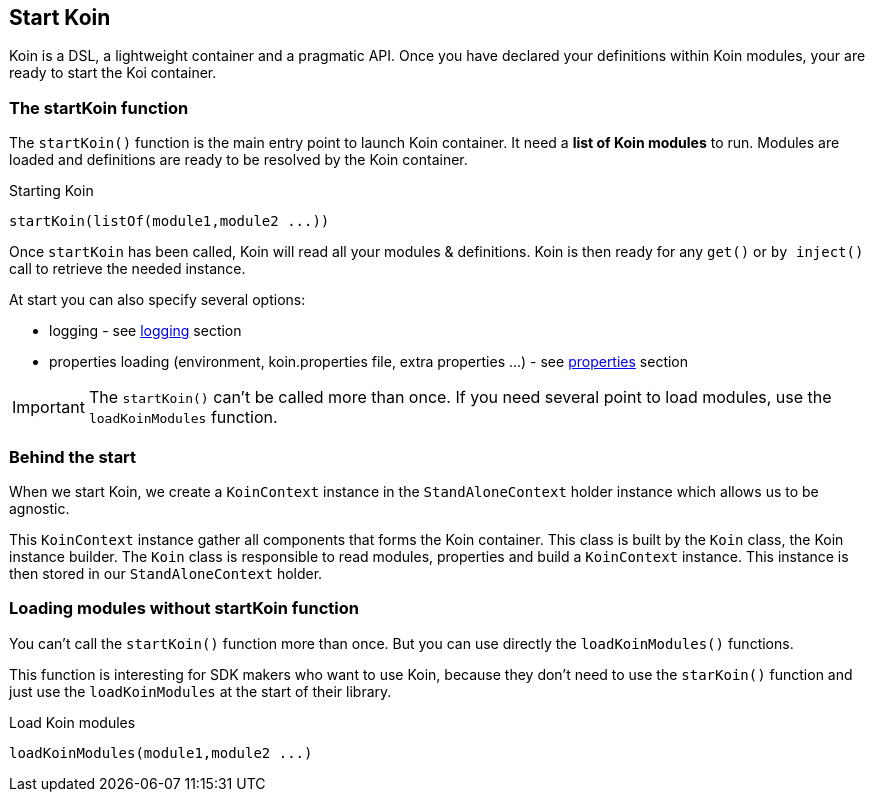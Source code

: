 == Start Koin

Koin is a DSL, a lightweight container and a pragmatic API. Once you have declared your definitions within Koin modules, your are ready to start the Koi container.

=== The startKoin function

The `startKoin()` function is the main entry point to launch Koin container. It need a *list of Koin modules* to run.
Modules are loaded and definitions are ready to be resolved by the Koin container.

.Starting Koin
[source,kotlin]
----
startKoin(listOf(module1,module2 ...))
----

Once `startKoin` has been called, Koin will read all your modules & definitions. Koin is then ready for any `get()` or `by inject()` call to retrieve the needed instance.

At start you can also specify several options:

* logging - see <<logging.adoc#_logging,logging>> section
* properties loading (environment, koin.properties file, extra properties ...) - see <<properties.adoc#_lproperties,properties>> section

[IMPORTANT]
====
The `startKoin()` can't be called more than once. If you need several point to load modules, use the `loadKoinModules` function.
====


=== Behind the start

When we start Koin, we create a `KoinContext` instance in the `StandAloneContext` holder instance which allows us to be agnostic.

This `KoinContext` instance gather all components that forms the Koin container. This class is built by the `Koin` class, the Koin instance builder.
The `Koin` class is responsible to read modules, properties and build a `KoinContext` instance. This instance is then stored in our `StandAloneContext` holder.

=== Loading modules without startKoin function

You can't call the `startKoin()` function more than once. But you can use directly the `loadKoinModules()` functions.

This function is interesting for SDK makers who want to use Koin, because they don't need to use the `starKoin()` function and just use the `loadKoinModules` at the start of their library.

.Load Koin modules
[source,kotlin]
----
loadKoinModules(module1,module2 ...)
----


